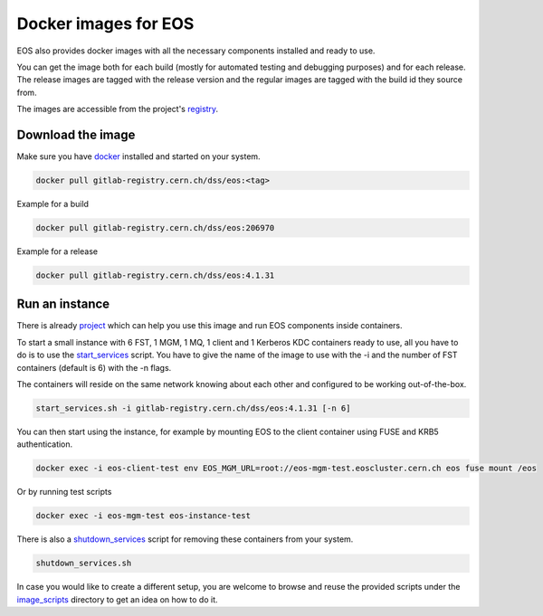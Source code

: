 .. index::
   single: Docker Image

.. _eos_base_docker_image:

.. _docker: https://docs.docker.com/

Docker images for EOS
======================

EOS also provides docker images with all the necessary components installed and ready to use.

You can get the image both for each build (mostly for automated testing and debugging purposes) and for each release.
The release images are tagged with the release version and the regular images are tagged with the build id they source from.

The images are accessible from the project's `registry <https://gitlab.cern.ch/dss/eos/container_registry>`_.

Download the image
-------------------

Make sure you have docker_ installed and started on your system.

.. code-block:: text

   docker pull gitlab-registry.cern.ch/dss/eos:<tag>

Example for a build

.. code-block:: text

   docker pull gitlab-registry.cern.ch/dss/eos:206970

Example for a release

.. code-block:: text

   docker pull gitlab-registry.cern.ch/dss/eos:4.1.31

Run an instance
-------------------

There is already `project <https://gitlab.cern.ch/eos/eos-docker>`_ which can help you use this image and run EOS components inside containers.

To start a small instance with 6 FST, 1 MGM, 1 MQ, 1 client and 1 Kerberos KDC containers ready to use,
all you have to do is to use the `start_services <https://gitlab.cern.ch/eos/eos-docker/blob/master/scripts/start_services.sh>`_ script.
You have to give the name of the image to use with the -i and the number of FST containers (default is 6) with the -n flags.

The containers will reside on the same network knowing about each other and configured to be working out-of-the-box.

.. code-block:: text

   start_services.sh -i gitlab-registry.cern.ch/dss/eos:4.1.31 [-n 6]

You can then start using the instance, for example by mounting EOS to the client container using FUSE and KRB5 authentication.

.. code-block:: text

   docker exec -i eos-client-test env EOS_MGM_URL=root://eos-mgm-test.eoscluster.cern.ch eos fuse mount /eos

Or by running test scripts

.. code-block:: text

   docker exec -i eos-mgm-test eos-instance-test

There is also a `shutdown_services <https://gitlab.cern.ch/eos/eos-docker/blob/master/scripts/shutdown_services.sh>`_ script for removing these containers from your system.

.. code-block:: text

   shutdown_services.sh

In case you would like to create a different setup, you are welcome to browse and reuse the provided scripts under
the `image_scripts <https://gitlab.cern.ch/eos/eos-docker/tree/master/image_scripts>`_ directory to get an idea on how to do it.